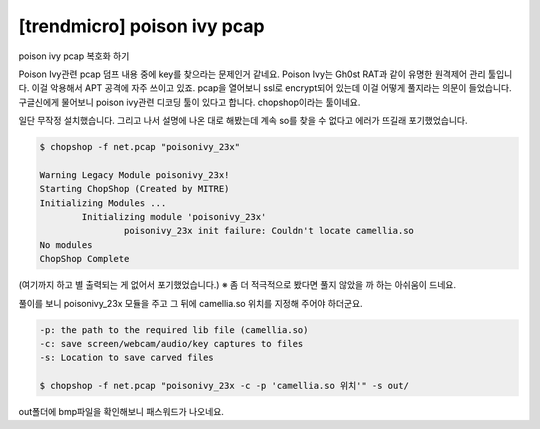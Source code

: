 ================================================================================
[trendmicro] poison ivy pcap
================================================================================

poison ivy pcap 복호화 하기

Poison Ivy관련 pcap 덤프 내용 중에 key를 찾으라는 문제인거 같네요. Poison Ivy는 Gh0st RAT과 같이 유명한 원격제어 관리 툴입니다. 이걸 악용해서 APT 공격에 자주 쓰이고 있죠.
pcap을 열어보니 ssl로 encrypt되어 있는데 이걸 어떻게 풀지라는 의문이 들었습니다.
구글신에게 물어보니 poison ivy관련 디코딩 툴이 있다고 합니다. chopshop이라는 툴이네요.

일단 무작정 설치했습니다. 그리고 나서 설명에 나온 대로 해봤는데 계속 so를 찾을 수 없다고 에러가 뜨길래 포기했었습니다.

.. code-block:: bash

    $ chopshop -f net.pcap "poisonivy_23x"

    Warning Legacy Module poisonivy_23x!
    Starting ChopShop (Created by MITRE)
    Initializing Modules ...
            Initializing module 'poisonivy_23x'
                    poisonivy_23x init failure: Couldn't locate camellia.so
    No modules
    ChopShop Complete

(여기까지 하고 별 출력되는 게 없어서 포기했었습니다.)
※ 좀 더 적극적으로 봤다면 풀지 않았을 까 하는 아쉬움이 드네요.

풀이를 보니 poisonivy_23x 모듈을 주고 그 뒤에 camellia.so 위치를 지정해 주어야 하더군요.

.. code-block:: bash

    -p: the path to the required lib file (camellia.so)
    -c: save screen/webcam/audio/key captures to files
    -s: Location to save carved files

    $ chopshop -f net.pcap "poisonivy_23x -c -p 'camellia.so 위치'" -s out/

out폴더에 bmp파일을 확인해보니 패스워드가 나오네요. 
